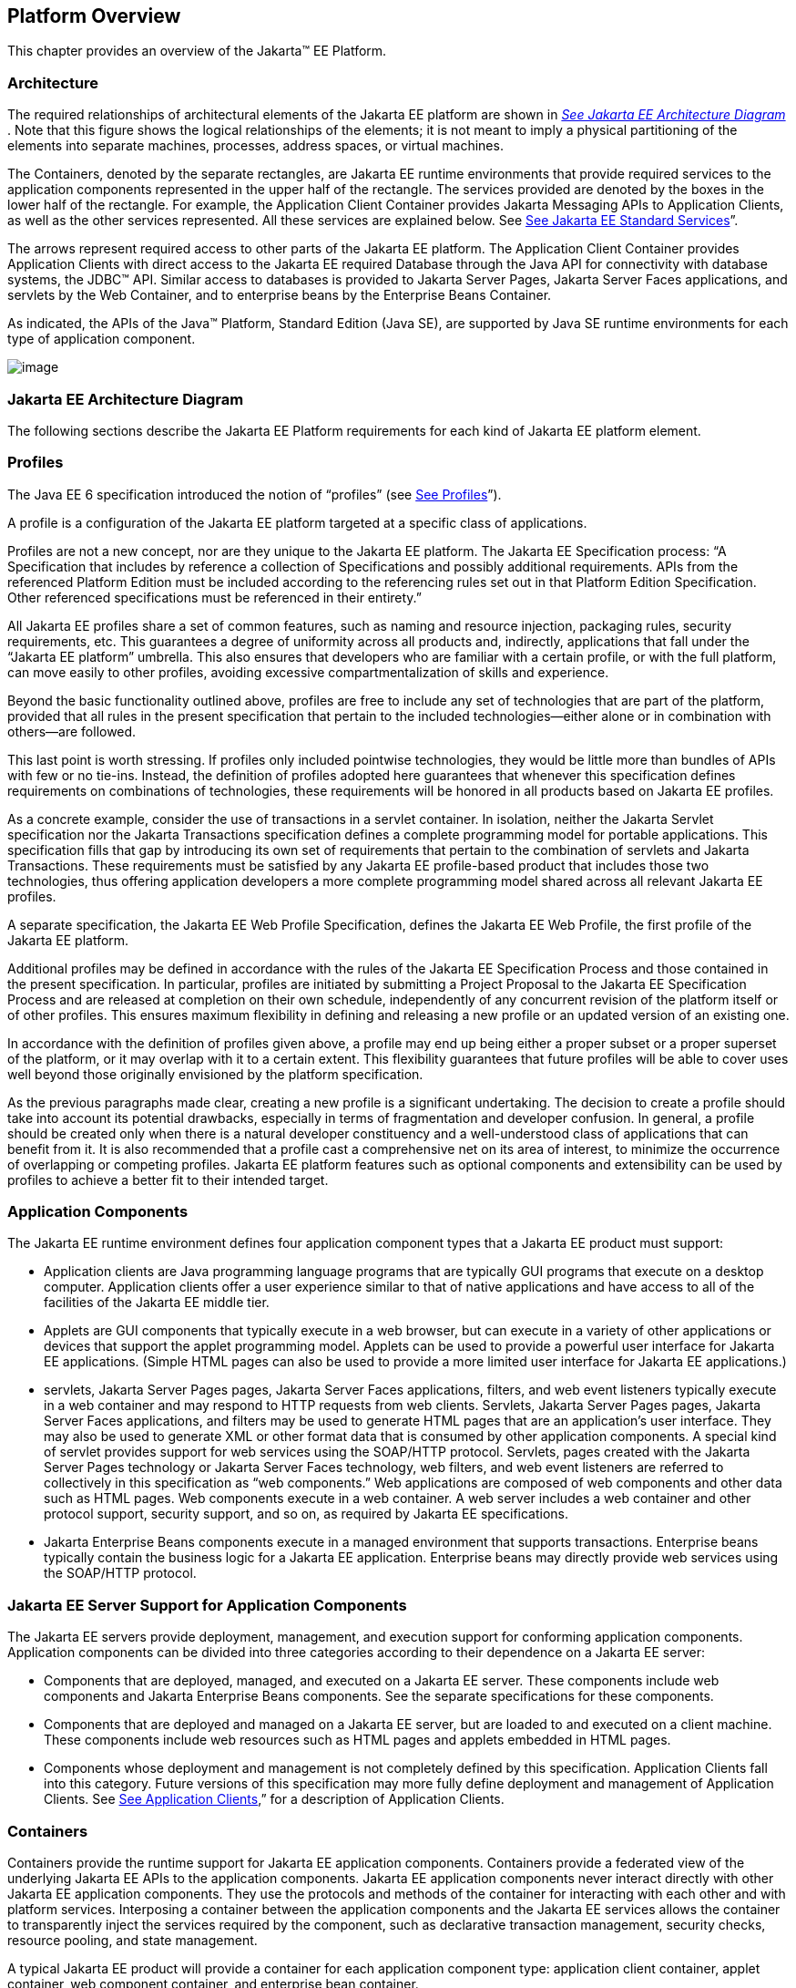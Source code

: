 == Platform Overview

This chapter provides an overview of the
Jakarta™ EE Platform.

=== Architecture

The required relationships of architectural
elements of the Jakarta EE platform are shown in
_link:#a45[See Jakarta EE Architecture
Diagram]_ . Note that this figure shows the logical relationships of the
elements; it is not meant to imply a physical partitioning of the
elements into separate machines, processes, address spaces, or virtual
machines.

The Containers, denoted by the separate
rectangles, are Jakarta EE runtime environments that provide required
services to the application components represented in the upper half of
the rectangle. The services provided are denoted by the boxes in the
lower half of the rectangle. For example, the Application Client
Container provides Jakarta Messaging APIs to Application
Clients, as well as the other services represented. All these services
are explained below. See
link:#a84[See Jakarta EE Standard
Services]”.

The arrows represent required access to other
parts of the Jakarta EE platform. The Application Client Container provides
Application Clients with direct access to the Jakarta EE required Database
through the Java API for connectivity with database systems, the JDBC™ 
API. Similar access to databases is provided to Jakarta Server Pages, Jakarta Server Faces
applications, and servlets by the Web Container, and to enterprise beans
by the Enterprise Beans Container.

As indicated, the APIs of the Java™
Platform, Standard Edition (Java SE), are supported by Java SE runtime
environments for each type of application component.





image:Platform_Spec-1.png[image]



=== [[a45]]Jakarta EE Architecture Diagram

The following sections describe the Jakarta EE
Platform requirements for each kind of Jakarta EE platform element.

=== Profiles

The Java EE 6 specification introduced the
notion of “profiles” (see
link:#a3212[See Profiles]”).

A profile is a configuration of the Jakarta EE
platform targeted at a specific class of applications.

Profiles are not a new concept, nor are they
unique to the Jakarta EE platform. The Jakarta EE Specification process: “A
Specification that includes by reference a collection of Specifications and possibly additional requirements. APIs from the referenced Platform
Edition must be included according to the referencing rules set out in
that Platform Edition Specification. Other referenced specifications
must be referenced in their entirety.”

All Jakarta EE profiles share a set of common
features, such as naming and resource injection, packaging rules,
security requirements, etc. This guarantees a degree of uniformity
across all products and, indirectly, applications that fall under the
“Jakarta EE platform” umbrella. This also ensures that developers who are
familiar with a certain profile, or with the full platform, can move
easily to other profiles, avoiding excessive compartmentalization of
skills and experience.

Beyond the basic functionality outlined above,
profiles are free to include any set of technologies that are part of
the platform, provided that all rules in the present specification that
pertain to the included technologies—either alone or in combination with
others—are followed.

This last point is worth stressing. If profiles
only included pointwise technologies, they would be little more than
bundles of APIs with few or no tie-ins. Instead, the definition of
profiles adopted here guarantees that whenever this specification
defines requirements on combinations of technologies, these requirements
will be honored in all products based on Jakarta EE profiles.

As a concrete example, consider the use of
transactions in a servlet container. In isolation, neither the Jakarta Servlet
specification nor the Jakarta Transactions specification defines a
complete programming model for portable applications. This specification
fills that gap by introducing its own set of requirements that pertain
to the combination of servlets and Jakarta Transactions. These requirements must be
satisfied by any Jakarta EE profile-based product that includes those two
technologies, thus offering application developers a more complete
programming model shared across all relevant Jakarta EE profiles.

A separate specification, the Jakarta EE Web
Profile Specification, defines the Jakarta EE Web Profile, the first
profile of the Jakarta EE platform.

Additional profiles may be defined in
accordance with the rules of the Jakarta EE Specification Process and those
contained in the present specification. In particular, profiles are
initiated by submitting a Project Proposal to the Jakarta EE Specification Process and are released at
completion on their own schedule, independently of any concurrent
revision of the platform itself or of other profiles. This ensures
maximum flexibility in defining and releasing a new profile or an
updated version of an existing one.

In accordance with the definition of profiles
given above, a profile may end up being either a proper subset or a
proper superset of the platform, or it may overlap with it to a certain
extent. This flexibility guarantees that future profiles will be able to
cover uses well beyond those originally envisioned by the platform
specification.

As the previous paragraphs made clear, creating
a new profile is a significant undertaking. The decision to create a
profile should take into account its potential drawbacks, especially in
terms of fragmentation and developer confusion. In general, a profile
should be created only when there is a natural developer constituency
and a well-understood class of applications that can benefit from it. It
is also recommended that a profile cast a comprehensive net on its area
of interest, to minimize the occurrence of overlapping or competing
profiles. Jakarta EE platform features such as optional components and
extensibility can be used by profiles to achieve a better fit to their
intended target.

=== Application Components

The Jakarta EE runtime environment defines four
application component types that a Jakarta EE product must support:

* Application clients are Java programming
language programs that are typically GUI programs that execute on a
desktop computer. Application clients offer a user experience similar to
that of native applications and have access to all of the facilities of
the Jakarta EE middle tier.
* Applets are GUI components that typically
execute in a web browser, but can execute in a variety of other
applications or devices that support the applet programming model.
Applets can be used to provide a powerful user interface for Jakarta EE
applications. (Simple HTML pages can also be used to provide a more
limited user interface for Jakarta EE applications.)
* servlets, Jakarta Server Pages pages, Jakarta Server Faces applications,
filters, and web event listeners typically execute in a web container
and may respond to HTTP requests from web clients. Servlets, Jakarta Server Pages pages,
Jakarta Server Faces applications, and filters may be used to generate HTML pages that
are an application’s user interface. They may also be used to generate
XML or other format data that is consumed by other application
components. A special kind of servlet provides support for web services
using the SOAP/HTTP protocol. Servlets, pages created with the
Jakarta Server Pages technology or Jakarta Server Faces technology, web
filters, and web event listeners are referred to collectively in this
specification as “web components.” Web applications are composed of web
components and other data such as HTML pages. Web components execute in
a web container. A web server includes a web container and other
protocol support, security support, and so on, as required by Jakarta EE
specifications.
* Jakarta Enterprise Beans components execute
in a managed environment that supports transactions. Enterprise beans
typically contain the business logic for a Jakarta EE application.
Enterprise beans may directly provide web services using the SOAP/HTTP
protocol.

=== Jakarta EE Server Support for Application Components

The Jakarta EE servers provide deployment,
management, and execution support for conforming application components.
Application components can be divided into three categories according to
their dependence on a Jakarta EE server:

* Components that are deployed, managed, and
executed on a Jakarta EE server. These components include web components
and Jakarta Enterprise Beans components. See the separate specifications for
these components.
* Components that are deployed and managed on a
Jakarta EE server, but are loaded to and executed on a client machine.
These components include web resources such as HTML pages and applets
embedded in HTML pages.
* Components whose deployment and management is
not completely defined by this specification. Application Clients fall
into this category. Future versions of this specification may more fully
define deployment and management of Application Clients. See
link:#a3294[See Application Clients],”
for a description of Application Clients.

=== Containers

Containers provide the runtime support for Jakarta
EE application components. Containers provide a federated view of the
underlying Jakarta EE APIs to the application components. Jakarta EE
application components never interact directly with other Jakarta EE
application components. They use the protocols and methods of the
container for interacting with each other and with platform services.
Interposing a container between the application components and the Jakarta
EE services allows the container to transparently inject the services
required by the component, such as declarative transaction management,
security checks, resource pooling, and state management.

A typical Jakarta EE product will provide a
container for each application component type: application client
container, applet container, web component container, and enterprise
bean container.

=== Container Requirements

This specification requires that containers
provide a Java Compatible™ runtime environment, as defined by the Java
Platform, Standard Edition, v8 specification (Java SE). The applet
container may use the Java Plugin product to provide this environment,
or it may provide it natively. The use of applet containers providing
JDK™ 1.1 APIs is outside the scope of this specification.

The container tools must understand the file
formats for the packaging of application components for deployment.

The containers are implemented by a Jakarta EE
Product Provider. See the description of the Product Provider role in
link:#a162[See Jakarta EE Product
Provider]”.

This specification defines a set of standard
services that each Jakarta EE product must support. These standard services
are described below. The Jakarta EE containers provide the APIs that
application components use to access these services. This specification
also describes standard ways to extend Jakarta EE services with connectors
to other non-Jakarta EE application systems, such as mainframe systems and
ERP systems.

=== Jakarta EE Servers

Underlying a Jakarta EE container is the server of
which it is a part. A Jakarta EE Product Provider typically implements the
Jakarta EE server-side functionality using an existing transaction
processing infrastructure in combination with Java Platform, Standard
Edition (Java SE) technology. The Jakarta EE client functionality is
typically built on Java SE technology.

=== Resource Adapters

A resource adapter is a system-level software
component that typically implements network connectivity to an external
resource manager. A resource adapter can extend the functionality of the
Jakarta EE platform either by implementing one of the Java SE
service APIs (such as a JDBC™ driver), or by defining and implementing a
resource adapter for a connector to an external application system.
Resource adapters may also provide services that are entirely local,
perhaps interacting with native resources. Resource adapters interface
with the Jakarta EE platform through the Jakarta EE service provider
interfaces (Jakarta EE SPI). A resource adapter that uses the Jakarta EE SPIs
to attach to the Jakarta EE platform will be able to work with all Jakarta EE
products.

=== [[a82]]Database

The Jakarta EE platform requires a database,
accessible through the JDBC API, for the storage of business data. The
database is accessible from web components, enterprise beans, and
application client components. The database need not be accessible from
applets. The Jakarta EE Product Provider must also provide a preconfigured,
default data source for use by the application in accessing this
database. See link:#a2009[See Default
Data Source]”.

=== [[a84]]Jakarta EE Standard Services

The Jakarta EE standard services include the
following (specified in more detail later in this document). Some of
these standard services are actually provided by Java SE.

=== HTTP

The HTTP client-side API is defined by the
_java.net_ package. The HTTP server-side API is defined by the Jakarta Servlet,
Jakarta Server Pages, and Jakarta Server Faces interfaces and by the web services support that is a part
of the Jakarta EE platform.

=== HTTPS

Use of the HTTP protocol over the SSL protocol
is supported by the same client and server APIs as HTTP.

=== Jakarta™ Transactions

The Jakarta Transactions consists of two parts:

* An application-level demarcation interface
that is used by the container and application components to demarcate
transaction boundaries.
* An interface between the transaction manager
and a resource manager used at the Jakarta EE SPI level.

=== RMI-IIOP (Proposed Optional)

The RMI-IIOP subsystem is composed of APIs that
allow for the use of RMI-style programming that is independent of the
underlying protocol, as well as an implementation of those APIs that
supports both the Java SE native RMI protocol (JRMP) and the CORBA IIOP
protocol. Jakarta EE applications can use RMI-IIOP, with IIOP protocol
support, to access CORBA services that are compatible with the RMI
programming restrictions (see the RMI-IIOP specification for details).
Such CORBA services would typically be defined by components that live
outside of a Jakarta EE product, usually in a legacy system. Only Jakarta EE
application clients are required to be able to define their own CORBA
services directly, using the RMI-IIOP APIs. Typically such CORBA objects
would be used for callbacks when accessing other CORBA objects.

Jakarta EE products must be capable of exporting
Jakarta Enterprise Beans components using the IIOP protocol and accessing
enterprise beans using the IIOP protocol, as specified in the Jakarta Enterprise Beans
specification. The ability to use the IIOP protocol is required to
enable interoperability between Jakarta EE products, however a Jakarta EE
product may also use other protocols. Requirements for use of the
RMI-IIOP APIs when accessing Jakarta Enterprise Beans components have been
relaxed as of EJB 3.0. See the Jakarta Enterprise Beans specification for
details.

Support for CORBA, including use of IIOP and
Java IDL, is Proposed Optional as of Jakarta EE 8. See
link:#a2331[See Pruned Jakarta
Technologies].”

=== Java IDL (Proposed Optional)

Java IDL allows Jakarta EE application components
to invoke external CORBA objects using the IIOP protocol. These CORBA
objects may be written in any language and typically live outside a Jakarta
EE product. Jakarta EE applications may use Java IDL to act as clients of
CORBA services, but only Jakarta EE application clients are required to be
allowed to use Java IDL directly to present CORBA services themselves.

=== JDBC™ API

The JDBC API is the API for connectivity with
relational database systems. The JDBC API has two parts: an
application-level interface used by the application components to access
a database, and a service provider interface to attach a JDBC driver to
the Jakarta EE platform. Support for the service provider interface is not
required in Jakarta EE products. Instead, JDBC drivers should be packaged
as resource adapters that use the facilities of the Connector API to
interface with a Jakarta EE product. The JDBC API is included in Java SE,
but this specification includes additional requirements on JDBC device
drivers.

=== Jakarta™ Persistence

Jakarta Persistence is the standard API
for the management of persistence and object/relational mapping. It
provides an object/relational mapping facility for application
developers using a Java domain model to manage a relational database.
Jakarta Persistence is required to be supported in Jakarta EE. It can
also be used in Java SE environments.

=== [[a104]]Jakarta™ Messaging

Jakarta Messaging is a standard API for
messaging that supports reliable point-to-point messaging as well as the
publish-subscribe model. This specification requires a Jakarta Messaging provider that
implements both point-to-point messaging as well as publish-subscribe
messaging. The Jakarta EE Product Provider must also provide a
preconfigured, default Jakarta Messaging connection factory for use by the application
in accessing this Jakarta Messaging provider. See
link:#a2025[See Default Jakarta Messaging Connection
Factory]”.

=== Java Naming and Directory Interface™ (JNDI)

The JNDI API is the standard API for naming and
directory access. The JNDI API has two parts: an application-level
interface used by the application components to access naming and
directory services and a service provider interface to attach a provider
of a naming and directory service. The JNDI API is included in Java SE,
but this specification defines additional requirements.

=== Jakarta™ Mail

Many Internet applications require the ability
to send email notifications, so the Jakarta EE platform includes the
Jakarta Mail API along with a Jakarta Mail service provider that allows an
application component to send Internet mail. The Jakarta Mail API has two
parts: an application-level interface used by the application components
to send mail, and a service provider interface used at the Jakarta EE SPI
level.

=== JavaBeans™ Activation Framework (JAF)

The Java Activation API provides a framework for handling
data in different MIME types, originating in different formats and
locations. The JavaMail API makes use of the JAF API. The JAF API is
included in Java SE and so is available to Jakarta EE applications.

=== XML Processing

The Java™ API for XML Processing (JAXP)
provides support for the industry standard SAX and DOM APIs for parsing
XML documents, as well as support for XSLT transform engines. The
Streaming API for XML (StAX) provides a pull-parsing API for XML. The
JAXP and StAX APIs are included in Java SE and so are available to Jakarta
EE applications.

=== Jakarta™ Connector Architecture

The Connector architecture is a Jakarta EE SPI
that allows resource adapters that support access to Enterprise
Information Systems to be plugged in to any Jakarta EE product. The
Connector architecture defines a standard set of system-level contracts
between a Jakarta EE server and a resource adapter. The standard contracts
include:

* A connection management contract that lets a
Jakarta EE server pool connections to an underlying EIS, and lets
application components connect to an EIS. This leads to a scalable
application environment that can support a large number of clients
requiring access to EIS systems.
* A transaction management contract between the
transaction manager and an EIS that supports transactional access to EIS
resource managers. This contract lets a Jakarta EE server use a transaction
manager to manage transactions across multiple resource managers. This
contract also supports transactions that are managed internal to an EIS
resource manager without the necessity of involving an external
transaction manager.
* A security contract that enables secure
access to an EIS. This contract provides support for a secure
application environment, which reduces security threats to the EIS and
protects valuable information resources managed by the EIS.
* A thread management contract that allows a
resource adapter to delegate work to other threads and allows the
application server to manage a pool of threads. The resource adapter can
control the security context and transaction context used by the worker
thread.
* A contract that allows a resource adapter to
deliver messages to message driven beans independent of the specific
messaging style, messaging semantics, and messaging infrastructure used
to deliver messages. This contract also serves as the standard message
provider pluggability contract that allows a message provider to be
plugged into any Jakarta EE server via a resource adapter.
* A contract that allows a resource adapter to
propagate an imported transaction context to the Jakarta EE server such
that its interactions with the server and any application components are
part of the imported transaction. This contract preserves the ACID
(atomicity, consistency, isolation, durability) properties of the
imported transaction.
* An optional contract providing a generic
command interface between an application program and a resource adapter.

=== Security Services

The Java™ Authentication and Authorization
Service (JAAS) enables services to authenticate and enforce access
controls upon users. It implements a Java technology version of the
standard Pluggable Authentication Module (PAM) framework and supports
user-based authorization. Jakarta™ Authorization
defines a contract between a Jakarta EE
application server and an authorization service provider, allowing
custom authorization service providers to be plugged into any Jakarta EE
product. Jakarta™ Authentication
defines an SPI by which authentication providers
implementing message authentication mechanisms may be integrated in
client or server message processing containers or runtimes. Jakarta
Security leverages Jakarta Authentication, but provides an easier to use SPI for
authentication of users of web applications and defines identity store
APIs for authentication and authorization.

=== Web Services

Jakarta EE provides full support for both clients
of web services as well as web service endpoints. Several Java
technologies work together to provide support for web services. Jakarta
XML Web Services and Jakarta XML-based RPC
both provide support for web service calls using the SOAP/HTTP
protocol. JAX-WS, which is included in Java SE, is the primary API for
web services and is a follow-on to Jakarta XML-based RPC. Jakarta XML Web Services offers extensive web
services functionality, with support for multiple bindings/protocols.
Jakarta XML Web Services and Jakarta XML-based RPC are fully interoperable when using the SOAP 1.1 over
HTTP protocol as constrained by the WS-I Basic Profile specification.
Support for Jakarta XML-based RPC has been made optional as of Java EE 7. See
link:#a2331[See Pruned Jakarta
Technologies]”.

JAX-WS and the Java Architecture for XML
Binding (JAXB) define the mapping between Java classes and XML as used
in SOAP calls, and provide support for 100% of XML Schema. JAXB is
included in Java SE. Jakarta SOAP with Attachments,
which is also included in Java SE, provides support for manipulating low
level SOAP messages. The Web Services for Jakarta EE specification fully
defines the deployment of web service clients and web service endpoints
in Java EE, as well as the implementation of web service endpoints using
enterprise beans. The Jakarta Enterprise Web Services specification defines Java
language annotations that make it easier to develop web services. The
Jakarta XML Registries provides client access to XML
registry servers. Support for Jakarta XML Registries is optional as of Jakarta EE
8. See link:#a2331[See Pruned Jakarta
Technologies]”.

Jakarta JSON Processing
provides a convenient way to process (parse, generate, transform, and
query) JSON text. Jakarta JSON Binding provides a
convenient way to convert between JSON text and Java objects. Jakarta
WebSocket is a standard API for creating WebSocket
applications.

Jakarta RESTful Web Services
provides support for web services using the REST style. RESTful web
services better match the design style of the web and are often easier
to access using a wide variety of programming languages. Jakarta RESTful Web Services provides
a simple high-level API for writing such web services as well as a
low-level API that can be used to control the details of the web service
interaction.

=== Jakarta Concurrency

Jakarta Concurrency is a
standard API for providing asynchronous capabilities to Jakarta EE
application components through the following types of objects: managed
executor service, managed scheduled executor service, managed thread
factory, and context service.

=== Jakarta Batch

The Jakarta Batch
API (Batch) provides a programming model for batch applications and a
runtime for scheduling and executing jobs.

=== Jakarta Management

The Jakarta
Management Specification defines APIs for managing Jakarta EE servers using
a special management enterprise bean. The Java™ Management Extensions
(JMX) API is also used to provide some management support.

=== Jakarta Deployment

The Jakarta
Deployment Specification defines a contract between deployment tools and
Jakarta EE products. The Jakarta EE products provide plug-in components that
run in the deployment tool and allow the deployment tool to deploy
applications into the Jakarta EE product. The deployment tool provides
services used by these plug-in components. Support for the Deployment
Specification has been made optional as of Java EE 7. See
link:#a2331[See Pruned Jakarta
Technologies].”

=== Interoperability

Many of the APIs described above provide
interoperability with components that are not a part of the Jakarta EE
platform, such as external web or CORBA services.


_link:#a142[See Jakarta EE
Interoperability]_ illustrates the interoperability facilities of the
Jakarta EE platform. (The directions of the arrows indicate the
client/server relationships of the components.)

.

=== [[a142]]Java EE Interoperability



image:Platform_Spec-2.png[image]



=== Flexibility of Product Requirements

This specification doesn’t require that a Jakarta
EE product be implemented by a single program, a single server, or even
a single machine. In general, this specification doesn’t describe the
partitioning of services or functions between machines, servers, or
processes. As long as the requirements in this specification are met,
Jakarta EE Product Providers can partition the functionality however they
see fit. A Jakarta EE product must be able to deploy application components
that execute with the semantics described by this specification.

A typical low end Jakarta EE product will support
applets using the Java Plugin in one of the popular browsers,
application clients each in their own Java virtual machine, and will
provide a single server that supports both web components and enterprise
beans. A high end Jakarta EE product might split the server components into
multiple servers, each of which can be distributed and load-balanced
across a collection of machines. While such machines might exist on-site
in an enterprise, they might also reside, for example, in a public
cloud. This specification does not prescribe or preclude any of these
configurations.

A wide variety of Jakarta EE product
configurations and implementations, all of which meet the requirements
of this specification, are possible. A portable Jakarta EE application will
function correctly when successfully deployed in any of these products.

=== [[a149]]Jakarta EE Product Packaging

This specification doesn't include requirements
for the packaging of a Jakarta EE product. A Jakarta EE product might be
provided on distribution media, for download on the web, or as a service
available only on the web, for example. A Jakarta EE product must include
implementations of all the APIs required by this specification. These
implementations might depend on other software or services not included
in the Jakarta EE product. The customer may be required to combine or
configure the product with other software or services that are necessary
to meet the requirements of this specification. The documentation for
the Jakarta EE product must fully describe all the required software and
configuration.

For example, a Jakarta EE product might depend on
a database server, a naming service, a mail service, and/or a messaging
service. All configurations in which the product is defined to operate
must include all the software and services necessary to meet the
requirements of this specification.

Whether these services are available (running,
accessible on the network, properly configured, operating correctly,
etc.) may be controlled independently of the Jakarta EE product — they may
be unavailable when the Jakarta EE server is started, or they may fail
while the Jakarta EE server is running. This specification does not require
the Jakarta EE product to assure the availability of these services.
However, if such a service is needed to meet the requirements of this
specification, the Jakarta EE product must ensure that the service has been
configured for use and will be usable when it is available.

For example, this specification requires that
applications can use a database. If the Jakarta EE product requires a
database server to be separately installed, and requires the Jakarta EE
product to be configured to use that database, such configuration must
be done before applications are deployed. This ensures that the
operational environment of applications includes all the required
services.

=== Jakarta EE Product Extensions

This specification describes a minimum set of
facilities available to all Jakarta EE products. A Jakarta EE profile may
include some or all of these facilities, as described in
link:#a3212[See Profiles]”. Products
implementing the full Jakarta EE platform must provide all of them (see
link:#a3252[See Full Jakarta EE Product
Requirements]”). Most Jakarta EE products will provide facilities beyond
the minimum required by this specification. This specification includes
only a few limits to the ability of a product to provide extensions. In
particular, it includes the same restrictions as Java SE on extensions
to Java APIs. A Jakarta EE product must not add classes to the Java
programming language packages included in this specification, and must
not add methods or otherwise alter the signatures of the specified
classes.

However, many other extensions are allowed. A
Jakarta EE product may provide additional Java APIs, either other Java
optional packages or other (appropriately named) packages. A Jakarta EE
product may include support for additional protocols or services not
specified here. A Jakarta EE product may support applications written in
other languages, or may support connectivity to other platforms or
applications.

Of course, portable applications will not make
use of any platform extensions. Applications that do make use of
facilities not required by this specification will be less portable.
Depending on the facility used, the loss of portability may be minor or
it may be significant.

We expect Jakarta EE products to vary widely and
compete vigorously on various aspects of quality of service. Products
will provide different levels of performance, scalability, robustness,
availability, and security. In some cases this specification requires
minimum levels of service. Future versions of this specification may
allow applications to describe their requirements in these areas.

=== Platform Roles

This section describes typical Java Platform,
Enterprise Edition roles. In an actual instance, an organization may
divide role functionality differently to match that organization’s
application development and deployment workflow.

The roles are described in greater detail in
later sections of this specification.

=== [[a162]]Jakarta EE Product Provider

A Jakarta EE Product Provider is the implementor
and supplier of a Jakarta EE product that includes the component
containers, Jakarta EE platform APIs, and other features defined in this
specification. A Jakarta EE Product Provider is typically an application
server vendor, a web server vendor, a database system vendor, or an
operating system vendor. A Jakarta EE Product Provider must make available
the Jakarta EE APIs to the application components through containers. A
Product Provider frequently bases their implementation on an existing
infrastructure.

A Jakarta EE Product Provider must provide the
mapping of the application components to the network protocols as
specified by this specification. A Jakarta EE product is free to implement
interfaces that are not specified by this specification in an
implementation-specific way.

A Jakarta EE Product Provider must provide
application deployment and management tools. Deployment tools enable a
Deployer (see link:#a170[See
Deployer]”) to deploy application components on the Jakarta EE product.
Management tools allow a System Administrator (see
link:#a178[See System Administrator]”)
to manage the Jakarta EE product and the applications deployed on the Jakarta
EE product. The form of these tools is not prescribed by this
specification.

=== Application Component Provider

There are multiple roles for Application
Component Providers, including, for example, HTML document designers,
document programmers, and enterprise bean developers. These roles use
tools to produce Jakarta EE applications and components.

=== Application Assembler

The Application Assembler takes a set of
components developed by Application Component Providers and assembles
them into a complete Jakarta EE application delivered in the form of an
Enterprise Archive ( _.ear_ ) file. The Application Assembler will
generally use GUI tools provided by either a Platform Provider or Tool
Provider. The Application Assembler is responsible for providing
assembly instructions describing external dependencies of the
application that the Deployer must resolve in the deployment process.

=== [[a170]]Deployer

The Deployer is responsible for deploying
application clients, web applications, and Enterprise JavaBeans
components into a specific operational environment. The Deployer uses
tools supplied by the Jakarta EE Product Provider to carry out deployment
tasks. Deployment is typically a three-stage process:

. During Installation the Deployer moves
application media to the server, generates the additional
container-specific classes and interfaces that enable the container to
manage the application components at runtime, and installs application
components, and additional classes and interfaces, into the appropriate
Jakarta EE containers.
. During Configuration, external dependencies
declared by the Application Component Provider are resolved and
application assembly instructions defined by the Application Assembler
are followed. For example, the Deployer is responsible for mapping
security roles defined by the Application Assembler onto user groups and
accounts that exist in the target operational environment.
. Finally, the Deployer starts up Execution of
the newly installed and configured application.

In some cases, a specially qualified Deployer
may customize the business logic of the application’s components at
deployment time. For example, using tools provided with a Jakarta EE
product, the Deployer may provide simple application code that wraps an
enterprise bean’s business methods, or customizes the appearance of a
Jakarta Server Pages or Jakarta Server Faces page.

The Deployer’s output is web applications,
enterprise beans, applets, and application clients that have been
customized for the target operational environment and are deployed in a
specific Jakarta EE container.

For example, in the case of cloud deployments,
the Deployer would be responsible for configuring the application to run
in the cloud environment. The Deployer would install the application
into the cloud environment, configure its external dependencies, and
might handle aspects of provisioning its required resources.

=== [[a178]]System Administrator

The System Administrator is responsible for the
configuration and administration of the enterprise’s computing and
networking infrastructure. The System Administrator is also responsible
for overseeing the runtime well-being of the deployed Jakarta EE
applications. The System Administrator typically uses runtime monitoring
and management tools provided by the Jakarta EE Product Provider to
accomplish these tasks.

For example, in a cloud scenario, the System
Administrator would be responsible for installing, configuring,
managing, and maintaining the cloud environment, including the resources
that are made available to applications running in the environment.

=== Tool Provider

A Tool Provider provides tools used for the
development and packaging of application components. A variety of tools
are anticipated, corresponding to the types of application components
supported by the Jakarta EE platform. Platform independent tools can be
used for all phases of development through the deployment of an
application and the management and monitoring of an application server.

=== System Component Provider

A variety of system level components may be
provided by System Component Providers. The Connector Architecture
defines the primary APIs used to provide resource adapters of many
types. These resource adapters may connect to existing enterprise
information systems of many types, including databases and messaging
systems. Another type of system component is an authorization policy
provider as defined by the Jakarta Authorization specification.

=== Platform Contracts

This section describes the Jakarta EE contracts that must be fulfilled by a Jakarta EE Product
Provider implementing the full Jakarta EE platform. Jakarta EE profiles may
include some or all of these facilities, as described in
link:#a3212[See Profiles]”.

=== Jakarta EE APIs

The Jakarta EE APIs define the contract between the
Jakarta EE application components and the Jakarta EE platform. The contract
specifies both the runtime and deployment interfaces.

The Jakarta EE Product Provider must implement the
Jakarta EE APIs in a way that supports the semantics and policies described
in this specification. The Application Component Provider provides
components that conform to these APIs and policies.

=== Jakarta EE Service Provider Interfaces (SPIs)

The Jakarta EE Service Provider Interfaces (SPIs)
define the contract between the Jakarta EE platform and service providers
that may be plugged into a Jakarta EE product. The connector APIs define
service provider interfaces for integrating resource adapters with a
Jakarta EE application server. Resource adapter components implementing the
connector APIs are called Connectors. The Jakarta Authorization APIs
define service provider interfaces for integrating security
authorization mechanisms with a Jakarta EE application server.

The Jakarta EE Product Provider must implement the
Jakarta EE SPIs in a way that supports the semantics and policies described
in this specification. A provider of Service Provider components (for
example, a Connector Provider) should provide components that conform to
these SPIs and policies.

=== Network Protocols

This specification defines the mapping of
application components to industry-standard network protocols. The
mapping allows client access to the application components from systems
that have not installed Jakarta EE product technology. See
link:#a2845[See Interoperability],” for
details on the network protocol support required for interoperability.

The Jakarta EE Product Provider is required to
publish the installed application components on the industry-standard
protocols. This specification defines the mapping of servlets and Jakarta Server Pages
pages to the HTTP and HTTPS protocols, and the mapping of Jakarta Enterprise Beans components
to IIOP and SOAP protocols.

=== Deployment Descriptors and Annotations

Deployment descriptors and Java language
annotations are used to communicate the needs of application components
to the Deployer. The deployment descriptor and class file annotations
are a contract between the Application Component Provider or Assembler
and the Deployer. The Application Component Provider or Assembler is
required to specify the application component’s external resource
requirements, security requirements, environment parameters, and so
forth in the component’s deployment descriptor or through class file
annotations. The Jakarta EE Product Provider is required to provide a
deployment tool that interprets the Jakarta EE deployment descriptors and
class file annotations and allows the Deployer to map the application
component’s requirements to the capabilities of a specific Jakarta EE
product and environment.

=== Changes in J2EE 1.3

The J2EE 1.3 specification extends the J2EE
platform with additional enterprise integration facilities. The
Connector API supports integration with external enterprise information
systems. A JMS provider is now required. The JAXP API provides support
for processing XML documents. The JAAS API provides security support for
the Connector API. The EJB specification now requires support for
interoperability using the IIOP protocol.

Significant changes have been made to the EJB
specification. The EJB specification has a new container-managed
persistence model, support for message driven beans, and support for
local enterprise beans.

Other existing J2EE APIs have been updated as
well. See the individual API specifications for details. Finally, J2EE
1.3 requires support for J2SE 1.3.

=== Changes in J2EE 1.4

The primary focus of J2EE 1.4 is support for
web services. The JAX-RPC and SAAJ APIs provide the basic web services
interoperability support. The Web Services for J2EE specification
describes the packaging and deployment requirements for J2EE
applications that provide and use web services. The EJB specification
was also extended to support implementing web services using stateless
session beans. The JAXR API supports access to registries and
repositories.

Several other APIs have been added to J2EE 1.4.
The J2EE Management and J2EE Deployment APIs enable enhanced tool
support for J2EE products. The JMX API supports the J2EE Management API.
The J2EE Authorization Contract for Containers provides an SPI for
security providers.

Many of the existing J2EE APIs have been
enhanced in J2EE 1.4. J2EE 1.4 builds on J2SE 1.4. The JSP specification
has been enhanced to simplify the development of web applications. The
Connector API now supports integration with asynchronous messaging
systems, including the ability to plug in JMS providers.

Changes in this J2EE platform specification
include support for deploying class libraries independently of any
application and the conversion of deployment descriptor DTDs to XML
Schemas.

Other J2EE APIs have been enhanced as well. For
additional details, see each of the referenced specifications.

=== Changes in Java EE 5

With this release, the platform has a new name
– Java Platform, Enterprise Edition, or Java EE for short. This new name
gets rid of the confusing “2” while emphasizing even in the short name
that this is a Java platform. Previous versions are still referred to
using the old name “J2EE”.

The focus of Java EE 5 is ease of development.
To simplify the development process for programmers just starting with
Java EE, or developing small to medium applications, Java EE 5 makes
extensive use of Java language annotations, which were introduced by
J2SE 5.0. Annotations reduce or eliminate the need to deal with Java EE
deployment descriptors in many cases. Even large applications can
benefit from the simplifications provided by annotations.

One of the major uses of annotations is to
specify injection of resources and other dependencies into Java EE
components. Injection augments the existing JNDI lookup capability to
provide a new simplified model for applications to gain access to the
resources needed from the operational environment. Injection also works
with deployment descriptors to allow the deployer to customize or
override resource settings specified in the application’s source code.

The use of annotations is made even more
effective by providing better defaults. Better default behavior and
better default configuration allows most applications to get the
behavior they want most of the time, without the use of either
annotations or deployment descriptors in many cases. When the default is
not what the application wants, a simple annotation can be used to
specify the required behavior or configuration.

The combination of annotations and better
defaults has greatly simplified the development of applications using
Enterprise JavaBeans technology and applications defining or using web
services. Enterprise beans are now dramatically simpler to develop. Web
services are much easier to develop using the annotations defined by the
Web Services Metadata specification.

The area of web services continues to evolve at
a rapid pace. To provide the latest web services support, the JAX-RPC
technology has evolved into the JAX-WS technology, which makes heavy use
of the JAXB technology to bind Java objects to XML data. Both JAX-WS and
JAXB are new to this version of the platform.

Major additions to Java EE 5 include the JSTL
and JSF technologies that simplify development of web applications, and
the Java Persistence API developed by the EJB 3.0 expert group, which
greatly simplifies mapping Java objects to databases.

Minor additions include the StAX API for XML
parsing. Most APIs from previous versions have been updated with small
to medium improvements.

=== Changes in Java EE 6

Java EE 6 continues the “ease of development”
focus of Java EE 5.

One of the major improvements introduced in
Java EE 6 is the Contexts and Dependency Injection (CDI) technology,
which provides a uniform framework for the dependency injection and
lifecycle management of “managed beans”.

The Java EE 6 Managed Bean specification
defines the commonalities across the spectrum of Java EE managed
objects, extending from basic managed beans through EJB components.

The Bean Validation specification, introduced
in this release, provides a facility for validation of managed objects.
Bean Validation is integrated into the Java Persistence API, where it
provides an automated facility for the validation of JPA entities.

Java EE 6 adds the JAX-RS API as a required
technology of the Java EE Platform. JAX-RS is the API for the
development of Web services built according to the Representational
State Transfer (REST) architectural style.

Java EE 6 also introduces the Java EE Web
Profile, the first new profile of the Java EE Platform.

=== Changes in Java EE 7

Since its inception, the Java EE platform has
been targeted at offloading the developer from common infrastructure
tasks through its container-based model and abstraction of resource
access. In recent releases the platform has considerably simplified the
APIs for access to container services while broadening the range of the
services available. In this release we continue the direction of
improved simplification, while extending the range of the Java EE
platform to encompass emerging technologies in the web space.

The Java EE 7 platform adds first-class support
for recent developments in web standards, including Web Sockets and
JSON, which provide the underpinnings for HTML 5 support in Java EE.
Java EE 7 also adds a modern HTTP client API as defined by JAX-RS 2.0.

Also new in the Java EE 7 platform is the Batch
API, which provides a programming model for batch applications and a
runtime for scheduling and executing jobs, and the Concurrency Utilities
API, which provides asynchronous capabilities by means of managed
executor service, managed scheduled executor service, managed thread
factory, and context service.

The CDI dependency injection facility
introduced in Java EE 6 is enhanced as well as more broadly utilized by
the Java EE 7 platform technologies, and the managed bean model is
further aligned to remove inconsistencies among Java EE component
classes in aspects of CDI injection and interceptor support. The
declarative transaction functionality introduced by EJB is been made
available in a more general way through CDI interceptors, so that it may
be leveraged by other managed beans. The Bean Validation facility is
extended to the automatic validation of method invocations and likewise
made available via CDI interceptors.

Java EE 7 also continues the "ease of
development" focus of Java EE 5 and Java EE 6. Most notably, Java EE 7
includes a revised and greatly simplified JMS 2.0 API. Ease of
development encompasses ease of configuration as well. To that end, Java
EE 7 broadens the resource definition facilities introduced in Java EE 6
to encompass more of the standard platform resource types, and also
provides default database and JMS connection factory resources. It also
improves the configuration of application security, including new
descriptors for security permissions. Java EE 7 further simplifies the
platform by making optional the technologies that were identified as
candidates for pruning in Java EE 6, namely: EJB Entity Beans, JAX-RPC
1.1, JAXR 1.0, and JSR-88 1.2.

Finally, Java EE 7 lays groundwork for
enhancements to the platform for use in cloud environments in a future
release. Such features include resource definition metadata, improved
security configuration, and support for database schema generation via
the Java Persistence API.

=== [[a231]]Changes in Java EE 8

Java EE 8 continues the focus on modern web
applications of Java EE 7 and broadening the range of such applications.
Java EE 8 introduces the JSON Binding API (JSON-B) for mapping between
JSON text and Java objects, building on the JSON Processing API (JSON-P)
introduced in Java EE 7. The JSON Processing API itself is updated to
reflect additional JSON standards. Servlet undergoes major enhancement
with the addition of support for the new HTTP/2 protocol. JAX-RS adds
support for server-sent events and, building on concurrency facilities
added in Java SE 8, a reactive client API. The new Java EE Security API
provides enhanced support for authentication and authorization in web
modules, and also introduces APIs for access to identity stores. The
Bean Validation facility is updated to reflect enhancements made in Java
SE 8 and to extend the range of validated objects. While the focus of
CDI in this release is to extend its scope beyond Java EE with the
introduction of a bootstrapping API, CDI also includes enhancements for
event processing and alignment on Java SE 8 features.

=== Changes in Jakarta EE 8

Jakarta EE 8 is the migration of Java EE 8 from the JCP to the Eclipse Foundation.

